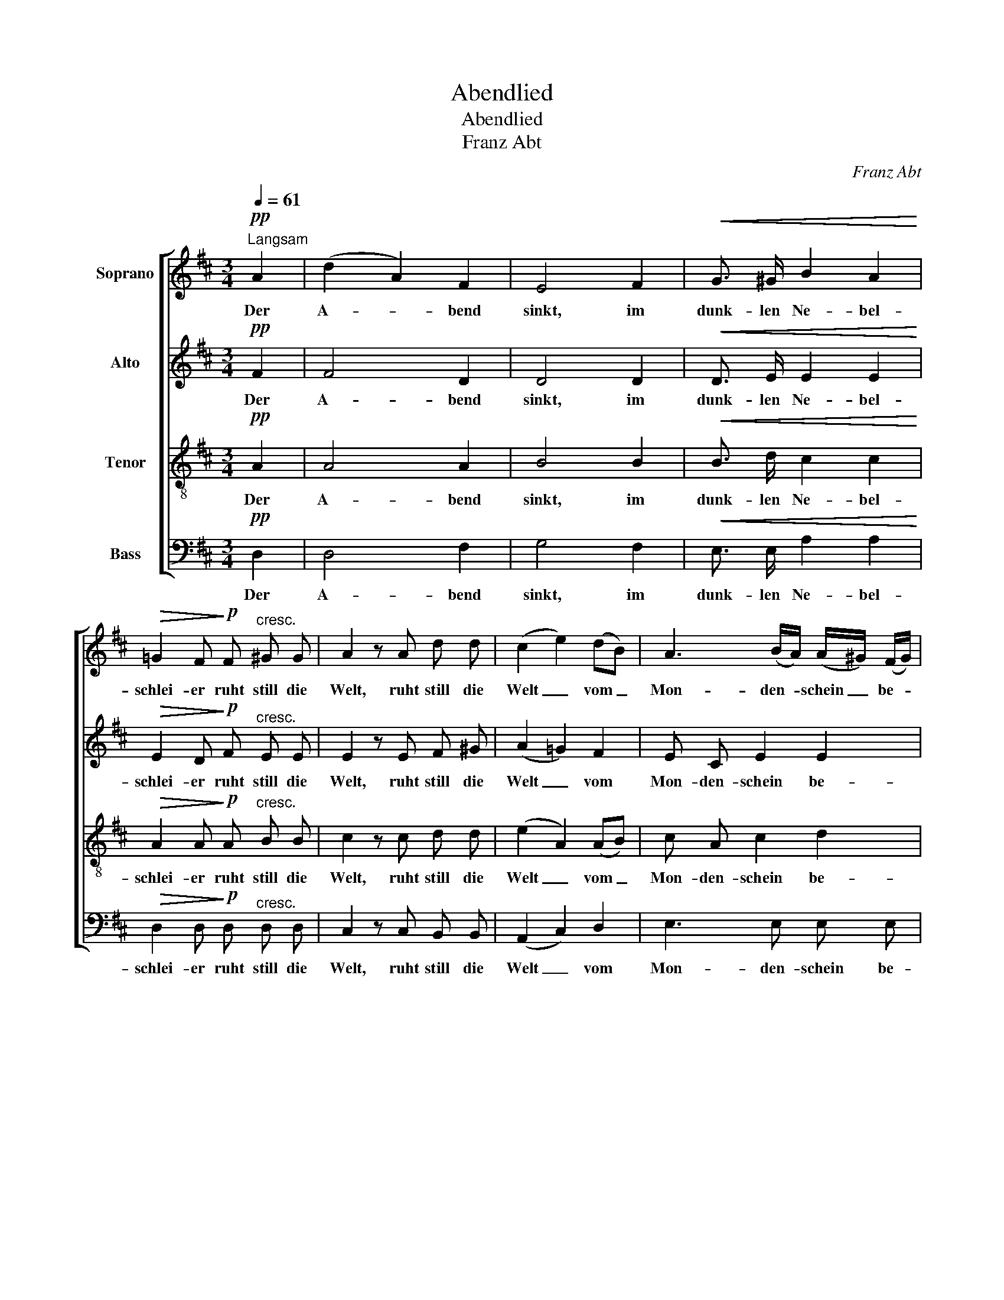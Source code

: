 X:1
T:Abendlied
T:Abendlied
T:Franz Abt
C:Franz Abt
%%score [ 1 2 3 4 ]
L:1/8
Q:1/4=61
M:3/4
K:D
V:1 treble nm="Soprano"
V:2 treble nm="Alto"
V:3 treble-8 nm="Tenor"
V:4 bass nm="Bass"
V:1
"^Langsam"!pp! A2 | (d2 A2) F2 | E4 F2 |!<(! G3/2 ^G/ B2 A2!<)! | %4
w: Der|A- * bend|sinkt, im|dunk- len Ne- bel-|
!>(! =G2 F!>)!!p! F"^cresc." ^G G | A2 z A d d | (c2 e2) (dB) | A3 (B/A/) (A/^G/) (F/G/) | %8
w: schlei- er ruht still die|Welt, ruht still die|Welt _ vom _|Mon- den- * schein _ be- *|
 A4!pp! A2 | d2 A2 F2 | E4 F2 |!<(! G3/2 ^G/ B2 A2!<)! |!>(! =G2 F!>)!!pp! F"^cresc." ^G G | %13
w: strahlt; das|glüh'n- * de|A- bend-|rot be- ginnt zu|fei- ern den Dank zu|
 A2 z!f! A d d |!<(! c3 c d ^d!<)! |!>(! e4 d2!>)! | c2 z!f! c d e | f7/2 f/ d3/2 B/ | e4 A3/2 d/ | %19
w: Gott, den Dank zu|Gott, wenn es die|Ber- ge|malt, den Dank zu|Gott, wenn es die|Ber- ge, die|
!>(! c4 B2!>)! | A2 z2!pp! A2 | A3!<(! B c d!<)! | (dc) e2!pp! A2 | A3!<(! B c d!<)! | %24
w: Ber- ge|malt, die|Wol- ken schwe- ben|nie- * der und|freu- dig tö- nen|
 (dc) e2"^cresc." A2 | !>!f3 !>!e !>!d !>!c | B3/2 d/ A2 z!ff! A |"^rit." B A (Bc) (dB) | %28
w: Lie- * der dem|Schöp- fer, der im|Him- mel wacht, dem|Schöp- fer, der _ im _|
 f3/2 F/ F2 z2 |!p! !>!=A4 A2 | (Af ed) c3/2 B/ | A6- | A2!p! A2 A2 |!<(! (A6-!<)! | %34
w: Him- mel wacht.|Gu- te|Nacht, _ _ _ gu- te|Nacht,|_ gu- te|Nacht,|
!f! Af ed)!p! !>!c3/2 B/ | A2 z2!pp! c3/2 c/ | !fermata!d4 |] %37
w: _ _ _ _ gu- te|Nacht, gu- te|Nacht.|
V:2
!pp! F2 | F4 D2 | D4 D2 |!<(! D3/2 E/ E2 E2!<)! |!>(! E2 D!>)!!p! F"^cresc." E E | E2 z E F ^G | %6
w: Der|A- bend|sinkt, im|dunk- len Ne- bel-|schlei- er ruht still die|Welt, ruht still die|
 (A2 =G2) F2 | E C E2 E2 | E4!pp! =G2 | F4 D2 | D4 D2 |!<(! D3/2 E/ E2 E2!<)! | %12
w: Welt _ vom|Mon- den- schein be-|strahlt; das|glüh'n- de|A- bend-|rot be- ginnt zu|
!>(! E2 D!>)!!pp! D"^cresc." E E | E2 z!f! E F ^G |!<(! A3 A A A!<)! |!>(! (A2 ^G2) B2!>)! | %16
w: fei- ern den Dank zu|Gott, den Dank zu|Gott, wenn es die|Ber- * ge|
 A2 z!f! A A A | A7/2 F/ F3/2 E/ | E4 F3/2 F/ |!>(! E4 D2!>)! | C2 z2 z2 | z!pp! F F2 F2 | %22
w: malt, den Dank zu|Gott, wenn es die|Ber- ge, die|Ber- ge|malt,|die Wol- ken|
 G4!pp! G2 | F F/ F/ F2 F2 | G2 G2"^cresc." A2 | !>!A3 !>!G !>!F !>!A | G3/2 G/ F2 z!ff! F | %27
w: schwe- ben|nie- der und tö- nen|Lie- der dem|Schöp- fer, der im|Him- mel wacht, dem|
 G F (DF) F2 | ^A3/2 F/ F2 z2 |!p! (!>!E2 F2) G2 | F4 z2 | z2 z2 E3/2 G/ | F2 z2 z2 | %33
w: Schöp- fer, der _ im|Him- mel wacht.|Gu- * te|Nacht,|gu- te|Nacht,|
!<(! (E2 F2) G2!<)! |!f! (FA GF)!p! !>!A3/2 G/ | F2 z2!pp! G3/2 G/ | !fermata!F4 |] %37
w: gu- * te|Nacht, _ _ _ gu- te|Nacht, gu- te|Nacht.|
V:3
!pp! A2 | A4 A2 | B4 B2 |!<(! B3/2 d/ c2 c2!<)! |!>(! A2 A!>)!!p! A"^cresc." B B | c2 z c d d | %6
w: Der|A- bend|sinkt, im|dunk- len Ne- bel-|schlei- er ruht still die|Welt, ruht still die|
 (e2 A2) (AB) | c A c2 d2 | c4!pp! c2 | d4 A2 | B4 B2 |!<(! B3/2 d/ c2 c2!<)! | %12
w: Welt _ vom _|Mon- den- schein be-|strahlt; das|glüh'n- de|A- bend-|rot be- ginnt zu|
!>(! A2 A!>)!!pp! A"^cresc." B B | A2 z!f! c d d |!<(! e3 e d =c!<)! |!>(! (c2 B2) e2!>)! | %16
w: fei- ern den Dank zu|Gott, den Dank zu|Gott, wenn es die|Ber- * ge|
 e2 z!f! e d c | d7/2 A/ A3/2 ^G/ | A4 d3/2 A/ |!>(! A4 ^G2!>)! | A2 z2 z2 | z!pp! A A2 A2 | %22
w: malt, den Dank zu|Gott, wenn es die|Ber- ge, die|Ber- ge|malt,|die Wol- ken|
 A4!pp! A2 | A A/ A/ A2 A2 | A2 A2"^cresc." A2 | !>!d3 !>!c !>!d !>!d | d3/2 d/ d2 z!ff! d | %27
w: schwe- ben|nie- der und tö- nen|Lie- der dem|Schöp- fer, der im|Him- mel wacht, dem|
 d d (B^A) B2 | c3/2 F/ F2 z2 |!p! (!>!c2 d2) e2 | d2 A2 z2 | z2 c2- c3/2 e/ | d2 z2 z2 | %33
w: Schöp- fer, der _ im|Him- mel wacht.|Gu- * te|Nacht, _|gu- * te|Nacht,|
!<(! (c2 d2) e2!<)! |!f! (d2 cd)!p! !>!d3/2 d/ | d2 z2!pp! A3/2 A/ | !fermata!A4 |] %37
w: gu- * te|Nacht, _ _ gu- te|Nacht, gu- te|Nacht.|
V:4
!pp! D,2 | D,4 F,2 | G,4 F,2 |!<(! E,3/2 E,/ A,2 A,2!<)! |!>(! D,2 D,!>)!!p! D,"^cresc." D, D, | %5
w: Der|A- bend|sinkt, im|dunk- len Ne- bel-|schlei- er ruht still die|
 C,2 z C, B,, B,, | (A,,2 C,2) D,2 | E,3 E, E, E, | A,,4!pp! A,2 | D,4 F,2 | G,4 F,2 | %11
w: Welt, ruht still die|Welt _ vom|Mon- den- schein be-|strahlt; das|glüh'n- de|A- bend-|
!<(! E,3/2 E,/ A,2 A,2!<)! |!>(! D,2 D,!>)!!pp! D,"^cresc." D, D, | C,2 z!f! C, B,, B,, | %14
w: rot be- ginnt zu|fei- ern den Dank zu|Gott, den Dank zu|
!<(! A,,3 G, F, =F,!<)! |!>(! E,4 ^G,2!>)! | A,2 z!f! G, F, E, | D,7/2 D,/ B,,3/2 D,/ | %18
w: Gott, wenn es die|Ber- ge|malt, den Dank zu|Gott, wenn es die|
 C,4 D,3/2 B,,/ |!>(! E,4 E,2!>)! | A,,2 z2 z2 | z!pp! D, D,2 D,2 | E,2!pp! C,4 | %23
w: Ber- ge, die|Ber- ge|malt,|die Wol- ken|schwe- ben|
 D, D,/ D,/ D,2 D,2 | E,2 C,2"^cresc." A,2 | !>!D,3 !>!A,, !>!B,, !>!F, | G,3/2 B,,/ D,2 z!ff! D, | %27
w: nie- der und tö- nen|Lie- der dem|Schöp- fer, der im|Him- mel wacht, dem|
 G, D, (G,F,) (B,,D,) | F,3/2 F,/ F,2 z2 |!p! !>!A,,4 A,,2 | D,4 z2 | A,4 A,2 | D,2 z2 z2 | %33
w: Schöp- fer, der _ im _|Him- mel wacht.|Gu- te|Nacht,|gu- te|Nacht,|
!<(! A,4 A,2!<)! |!f! (D,2 A,B, F,G,) | A,4!pp! A,,2 | !fermata!D,4 |] %37
w: gu- te|Nacht, _ _ _ _|gu- te|Nacht.|

